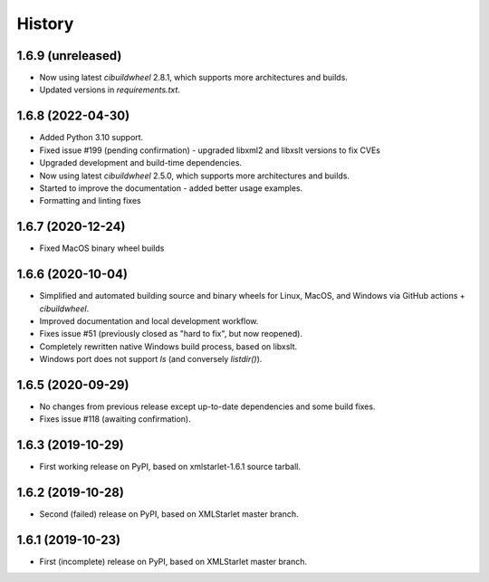 =======
History
=======

1.6.9 (unreleased)
------------------

* Now using latest `cibuildwheel` 2.8.1, which supports more architectures and builds.
* Updated versions in `requirements.txt`.

1.6.8 (2022-04-30)
------------------

* Added Python 3.10 support.
* Fixed issue #199 (pending confirmation) - upgraded libxml2 and libxslt versions to fix CVEs
* Upgraded development and build-time dependencies.
* Now using latest `cibuildwheel` 2.5.0, which supports more architectures and builds.
* Started to improve the documentation - added better usage examples.
* Formatting and linting fixes

1.6.7 (2020-12-24)
------------------

* Fixed MacOS binary wheel builds

1.6.6 (2020-10-04)
------------------

* Simplified and automated building source and binary wheels for Linux, MacOS, and Windows via GitHub actions + `cibuildwheel`.
* Improved documentation and local development workflow.
* Fixes issue #51 (previously closed as "hard to fix", but now reopened).
* Completely rewritten native Windows build process, based on libxslt.
* Windows port does not support `ls` (and conversely `listdir()`).

1.6.5 (2020-09-29)
------------------

* No changes from previous release except up-to-date dependencies and some build fixes.
* Fixes issue #118 (awaiting confirmation).

1.6.3 (2019-10-29)
------------------

* First working release on PyPI, based on xmlstarlet-1.6.1 source tarball.

1.6.2 (2019-10-28)
------------------

* Second (failed) release on PyPI, based on XMLStarlet master branch.

1.6.1 (2019-10-23)
------------------

* First (incomplete) release on PyPI, based on XMLStarlet master branch.
